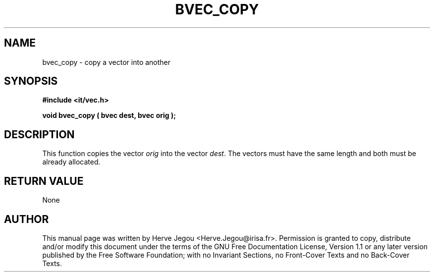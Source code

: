 .\" This manpage has been automatically generated by docbook2man 
.\" from a DocBook document.  This tool can be found at:
.\" <http://shell.ipoline.com/~elmert/comp/docbook2X/> 
.\" Please send any bug reports, improvements, comments, patches, 
.\" etc. to Steve Cheng <steve@ggi-project.org>.
.TH "BVEC_COPY" "3" "01 August 2006" "" ""

.SH NAME
bvec_copy \- copy a vector into another
.SH SYNOPSIS
.sp
\fB#include <it/vec.h>
.sp
void bvec_copy ( bvec dest, bvec orig
);
\fR
.SH "DESCRIPTION"
.PP
This function copies the vector \fIorig\fR into the vector \fIdest\fR\&. The vectors must have the same length and both must be already allocated.  
.SH "RETURN VALUE"
.PP
None
.SH "AUTHOR"
.PP
This manual page was written by Herve Jegou <Herve.Jegou@irisa.fr>\&.
Permission is granted to copy, distribute and/or modify this
document under the terms of the GNU Free
Documentation License, Version 1.1 or any later version
published by the Free Software Foundation; with no Invariant
Sections, no Front-Cover Texts and no Back-Cover Texts.
